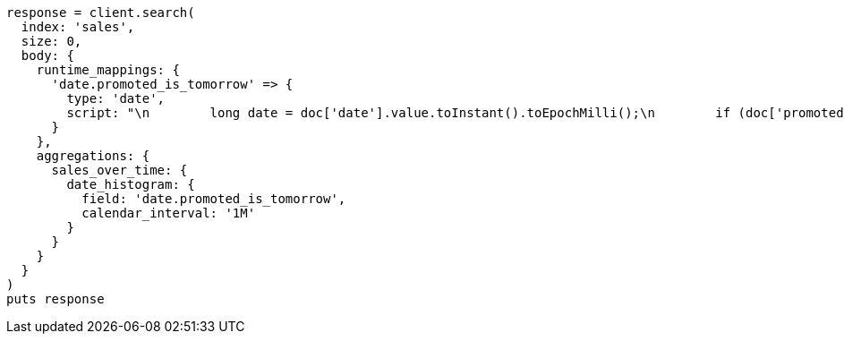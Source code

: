[source, ruby]
----
response = client.search(
  index: 'sales',
  size: 0,
  body: {
    runtime_mappings: {
      'date.promoted_is_tomorrow' => {
        type: 'date',
        script: "\n        long date = doc['date'].value.toInstant().toEpochMilli();\n        if (doc['promoted'].value) {\n          date += 86400;\n        }\n        emit(date);\n      "
      }
    },
    aggregations: {
      sales_over_time: {
        date_histogram: {
          field: 'date.promoted_is_tomorrow',
          calendar_interval: '1M'
        }
      }
    }
  }
)
puts response
----
